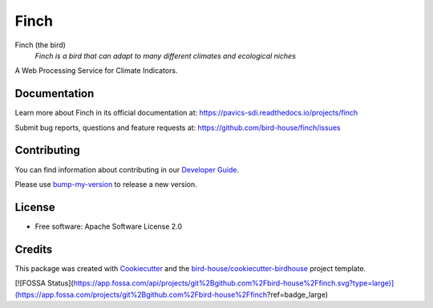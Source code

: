 Finch
=====

|docs| |pypi| |ci| |license| |gitter|

Finch (the bird)
  *Finch is a bird that can adapt to many different climates and ecological niches*

A Web Processing Service for Climate Indicators.

Documentation
-------------

Learn more about Finch in its official documentation at: https://pavics-sdi.readthedocs.io/projects/finch

Submit bug reports, questions and feature requests at: https://github.com/bird-house/finch/issues

Contributing
------------

You can find information about contributing in our `Developer Guide`_.

Please use bump-my-version_ to release a new version.

License
-------

* Free software: Apache Software License 2.0

Credits
-------

This package was created with Cookiecutter_ and the `bird-house/cookiecutter-birdhouse`_ project template.

.. _Cookiecutter: https://github.com/audreyr/cookiecutter
.. _`bird-house/cookiecutter-birdhouse`: https://github.com/bird-house/cookiecutter-birdhouse
.. _`Developer Guide`: https://pavics-sdi.readthedocs.io/projects/finch/en/latest/dev_guide.html
.. _bump-my-version: https://finch.readthedocs.io/en/latest/dev_guide.html#bump-a-new-version

.. |docs| image:: https://readthedocs.org/projects/finch/badge/?version=latest
    :target: https://pavics-sdi.readthedocs.io/projects/finch/en/latest/?badge=latest
    :alt: Documentation Status

.. |pypi| image:: https://img.shields.io/pypi/v/birdhouse-finch.svg
    :target: https://pypi.python.org/pypi/birdhouse-finch

.. |ci| image:: https://github.com/bird-house/finch/actions/workflows/main.yml/badge.svg
    :target: https://github.com/bird-house/finch/actions/workflows/main.yml
    :alt: GitHub CI

.. |fossa| image:: (https://app.fossa.com/api/projects/git%2Bgithub.com%2Fbird-house%2Ffinch.svg?type=shield
    :target: https://app.fossa.com/projects/git%2Bgithub.com%2Fbird-house%2Ffinch?ref=badge_shield
    :alt: FOSSA License Scan

.. |license| image:: https://img.shields.io/github/license/bird-house/finch.svg
    :target: https://github.com/bird-house/finch/blob/master/LICENSE.txt
    :alt: GitHub license

.. |gitter| image:: https://badges.gitter.im/bird-house/birdhouse.svg
    :target: https://gitter.im/bird-house/birdhouse?utm_source=badge&utm_medium=badge&utm_campaign=pr-badge&utm_content=badge
    :alt: Join the chat at https://gitter.im/bird-house/birdhouse


[![FOSSA Status](https://app.fossa.com/api/projects/git%2Bgithub.com%2Fbird-house%2Ffinch.svg?type=large)](https://app.fossa.com/projects/git%2Bgithub.com%2Fbird-house%2Ffinch?ref=badge_large)
